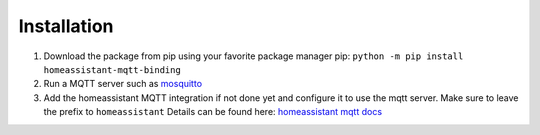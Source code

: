 Installation
==============

1. Download the package from pip using your
   favorite package manager
   pip: ``python -m pip install homeassistant-mqtt-binding``
2. Run a MQTT server such as `mosquitto`_
3. Add the homeassistant MQTT integration if not done yet and configure it
   to use the mqtt server. Make sure to leave the prefix to ``homeassistant``
   Details can be found here: `homeassistant mqtt docs`_

.. _mosquitto: https://mosquitto.org/
.. _homeassistant mqtt docs: https://www.home-assistant.io/integrations/mqtt/
